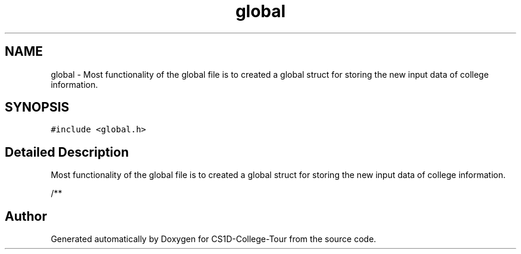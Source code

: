.TH "global" 3 "Sun Mar 19 2023" "CS1D-College-Tour" \" -*- nroff -*-
.ad l
.nh
.SH NAME
global \- Most functionality of the global file is to created a global struct for storing the new input data of college information\&.  

.SH SYNOPSIS
.br
.PP
.PP
\fC#include <global\&.h>\fP
.SH "Detailed Description"
.PP 
Most functionality of the global file is to created a global struct for storing the new input data of college information\&. 

/** 

.SH "Author"
.PP 
Generated automatically by Doxygen for CS1D-College-Tour from the source code\&.
